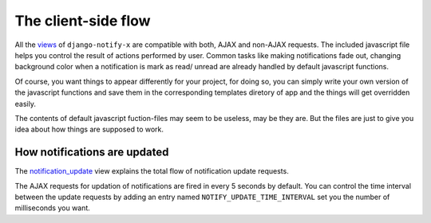 ====================
The client-side flow
====================

All the `views <modules/views.html>`__ of ``django-notify-x`` are compatible with both, AJAX and non-AJAX requests. The included javascript file helps you control the result of actions performed by user. Common tasks like making notifications fade out, changing background color when a notification is mark as read/ unread are already handled by default javascript functions.

Of course, you want things to appear differently for your project, for doing so, you can simply write your own version of the javascript functions and save them in the corresponding templates diretory of app and the things will get overridden easily.

The contents of default javascript fuction-files may seem to be useless, may be they are. But the files are just to give you idea about how things are supposed to work.

.. seealso::
    You might want to have a look on `Important HTML attributes <templates.html#things-to-take-care-when-writing-notification-templates>`__ of a notification templates. They'll play an important role in AJAX an DOM manipuation of notifications.

How notifications are updated
-----------------------------

The `notification_update <modules/views.html#notify.views.notification_update>`__ view explains the total flow of notification update requests.

The AJAX requests for updation of notifications are fired in every 5 seconds by default. You can control the time interval between the update requests by adding an entry named ``NOTIFY_UPDATE_TIME_INTERVAL`` set you the number of milliseconds you want.